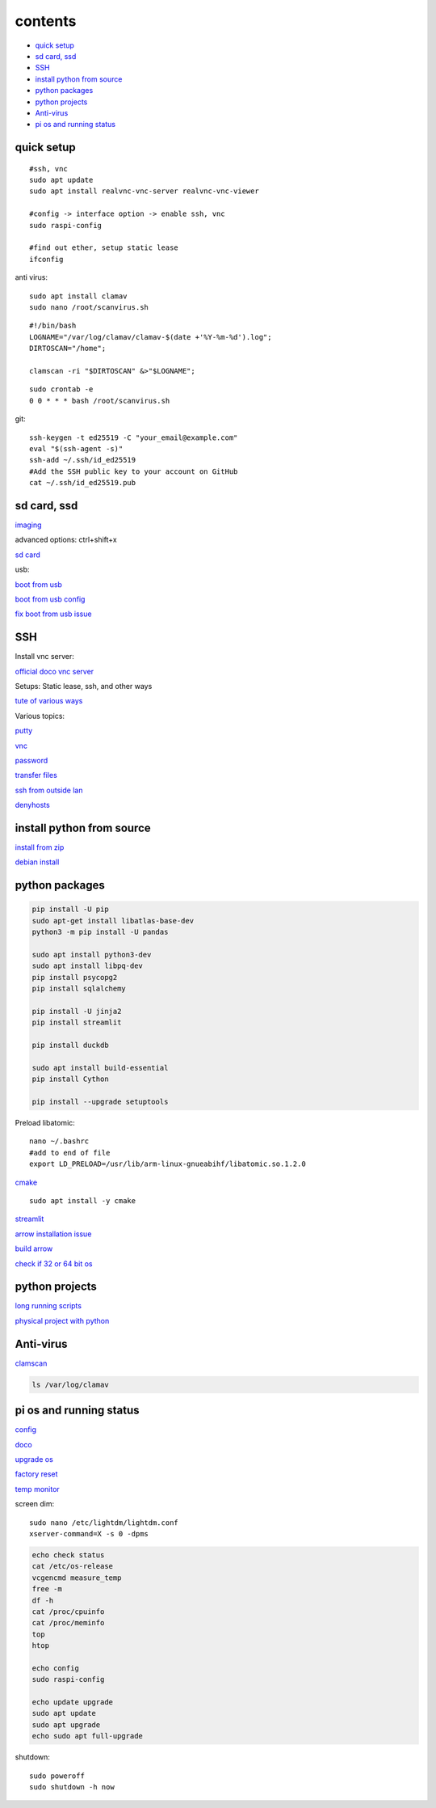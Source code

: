 ===============
contents
===============

* `quick setup`_
* `sd card, ssd`_
* `SSH`_
* `install python from source`_
* `python packages`_
* `python projects`_
* `Anti-virus`_
* `pi os and running status`_

quick setup
-----------------------

::

    #ssh, vnc
    sudo apt update
    sudo apt install realvnc-vnc-server realvnc-vnc-viewer

    #config -> interface option -> enable ssh, vnc
    sudo raspi-config

    #find out ether, setup static lease
    ifconfig

anti virus::

    sudo apt install clamav
    sudo nano /root/scanvirus.sh

::

    #!/bin/bash
    LOGNAME="/var/log/clamav/clamav-$(date +'%Y-%m-%d').log";
    DIRTOSCAN="/home";
    
    clamscan -ri "$DIRTOSCAN" &>"$LOGNAME";

::

    sudo crontab -e
    0 0 * * * bash /root/scanvirus.sh

git::

    ssh-keygen -t ed25519 -C "your_email@example.com"
    eval "$(ssh-agent -s)"
    ssh-add ~/.ssh/id_ed25519
    #Add the SSH public key to your account on GitHub
    cat ~/.ssh/id_ed25519.pub


sd card, ssd
-------------

`imaging <https://www.raspberrypi.com/software/>`_

advanced options: ctrl+shift+x

`sd card <https://www.pcguide.com/raspberry-pi/guide/best-sd-card/>`_

usb:

`boot from usb <https://www.pragmaticlinux.com/2021/12/directly-boot-your-raspberry-pi-4-from-a-usb-drive/>`_

`boot from usb config <https://jamesachambers.com/raspberry-pi-4-usb-boot-config-guide-for-ssd-flash-drives/>`_

`fix boot from usb issue <https://www.pragmaticlinux.com/2021/03/fix-for-getting-your-ssd-working-via-usb-3-on-your-raspberry-pi/>`_


SSH
------

Install vnc server:

`official doco vnc server <https://www.raspberrypi.com/documentation/computers/remote-access.html#vnc>`_

Setups: Static lease, ssh, and other ways

`tute of various ways <https://www.thesecmaster.com/five-easiest-ways-to-connect-raspberry-pi-remotely-in-2021/>`_

Various topics:

`putty <https://www.chiark.greenend.org.uk/~sgtatham/putty/latest.html>`_

`vnc <https://raspberrytips.com/use-vnc-raspberry-pi/#:~:text=If%20you%20can%20get%20access%20to%20the%20desktop,done%2C%20click%20on%20%E2%80%9COK%E2%80%9D%20to%20apply%20the%20changes.>`_

`password <https://tutorials-raspberrypi.com/raspberry-pi-default-login-password/>`_

`transfer files <https://howchoo.com/pi/how-to-transfer-files-to-the-raspberry-pi>`_

`ssh from outside lan <https://forums.raspberrypi.com/viewtopic.php?t=20826>`_

`denyhosts <https://www.techrepublic.com/article/how-to-block-ssh-attacks-on-linux-with-denyhosts/amp/>`_


install python from source
---------------------------

`install from zip <https://aruljohn.com/blog/python-raspberrypi/>`_

`debian install <https://bobcares.com/blog/how-to-install-python-3-9-on-debian-10/>`_

python packages
-----------------

.. code-block:: console

    pip install -U pip
    sudo apt-get install libatlas-base-dev
    python3 -m pip install -U pandas

    sudo apt install python3-dev
    sudo apt install libpq-dev
    pip install psycopg2
    pip install sqlalchemy

    pip install -U jinja2
    pip install streamlit

    pip install duckdb

    sudo apt install build-essential
    pip install Cython

    pip install --upgrade setuptools

Preload libatomic::

    nano ~/.bashrc
    #add to end of file
    export LD_PRELOAD=/usr/lib/arm-linux-gnueabihf/libatomic.so.1.2.0

`cmake <https://lindevs.com/install-cmake-on-raspberry-pi/>`_

::
    
    sudo apt install -y cmake

`streamlit <https://discuss.streamlit.io/t/raspberry-pi-streamlit/2900/68>`_

`arrow installation issue <https://github.com/apache/arrow/issues/35470>`_

`build arrow <https://arrow.apache.org/docs/developers/python.html#python-development>`_

`check if 32 or 64 bit os <https://raspberrypi.stackexchange.com/questions/121938/how-can-i-see-raspberry-pi-os-version-32bit-or-64-bit>`_

python projects
-----------------

`long running scripts <https://www.tomshardware.com/how-to/run-long-running-scripts-raspberry-pi>`_ 

`physical project with python <https://realpython.com/python-raspberry-pi>`_ 

Anti-virus
------------------

`clamscan <https://pimylifeup.com/raspberry-pi-clamav/>`_

.. code-block:: console

    ls /var/log/clamav


pi os and running status
-----------------------------

`config <https://www.raspberrypi.com/documentation/computers/configuration.html>`_

`doco <https://www.raspberrypi.com/documentation/computers/os.html>`_

`upgrade os <https://raspberrytips.com/update-raspberry-pi-latest-version/>`_

`factory reset <https://raspians.com/how-to-reset-raspberry-pi/>`_

`temp monitor <https://raspberrytips.com/raspberry-pi-temperature/>`_

screen dim::

    sudo nano /etc/lightdm/lightdm.conf
    xserver-command=X -s 0 -dpms

.. code-block:: console

    echo check status
    cat /etc/os-release
    vcgencmd measure_temp
    free -m
    df -h
    cat /proc/cpuinfo
    cat /proc/meminfo
    top
    htop
    
    echo config
    sudo raspi-config

    echo update upgrade
    sudo apt update
    sudo apt upgrade
    echo sudo apt full-upgrade

shutdown::

    sudo poweroff
    sudo shutdown -h now
